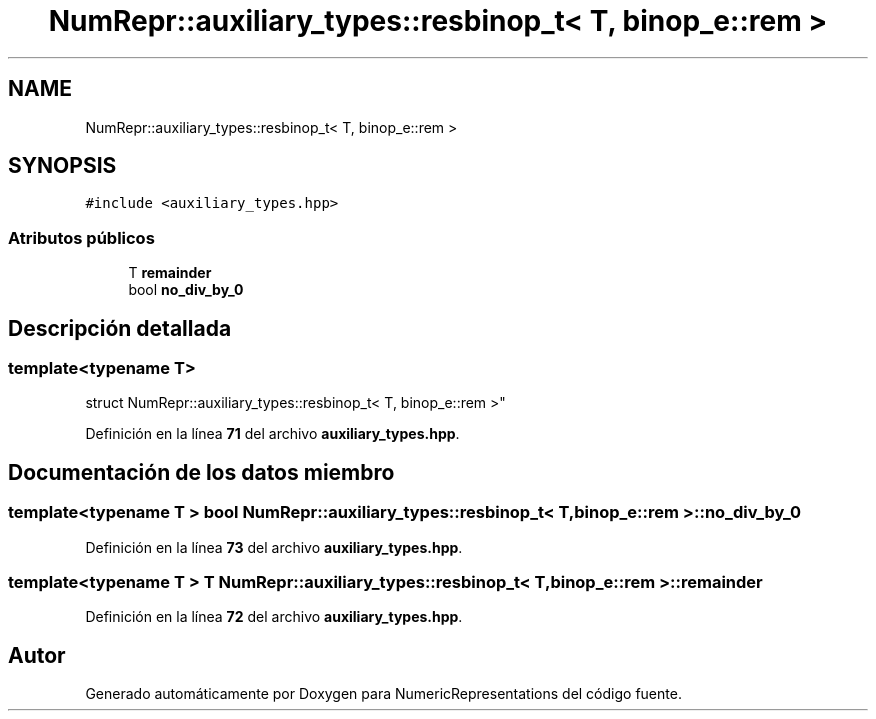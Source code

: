 .TH "NumRepr::auxiliary_types::resbinop_t< T, binop_e::rem >" 3 "Lunes, 2 de Enero de 2023" "NumericRepresentations" \" -*- nroff -*-
.ad l
.nh
.SH NAME
NumRepr::auxiliary_types::resbinop_t< T, binop_e::rem >
.SH SYNOPSIS
.br
.PP
.PP
\fC#include <auxiliary_types\&.hpp>\fP
.SS "Atributos públicos"

.in +1c
.ti -1c
.RI "T \fBremainder\fP"
.br
.ti -1c
.RI "bool \fBno_div_by_0\fP"
.br
.in -1c
.SH "Descripción detallada"
.PP 

.SS "template<typename T>
.br
struct NumRepr::auxiliary_types::resbinop_t< T, binop_e::rem >"
.PP
Definición en la línea \fB71\fP del archivo \fBauxiliary_types\&.hpp\fP\&.
.SH "Documentación de los datos miembro"
.PP 
.SS "template<typename T > bool \fBNumRepr::auxiliary_types::resbinop_t\fP< T, \fBbinop_e::rem\fP >::no_div_by_0"

.PP
Definición en la línea \fB73\fP del archivo \fBauxiliary_types\&.hpp\fP\&.
.SS "template<typename T > T \fBNumRepr::auxiliary_types::resbinop_t\fP< T, \fBbinop_e::rem\fP >::remainder"

.PP
Definición en la línea \fB72\fP del archivo \fBauxiliary_types\&.hpp\fP\&.

.SH "Autor"
.PP 
Generado automáticamente por Doxygen para NumericRepresentations del código fuente\&.
